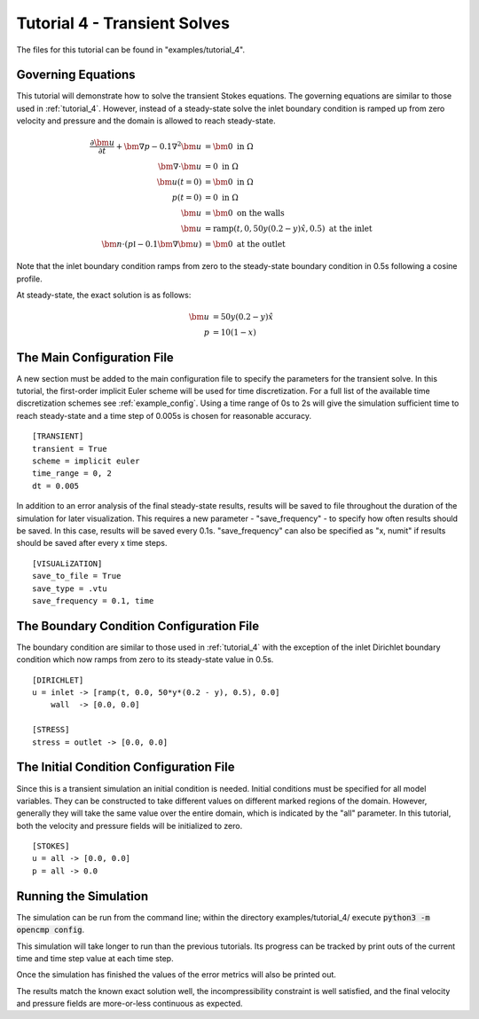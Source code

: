 .. Contains the fourth tutorial.
.. _tutorial_4:

Tutorial 4 - Transient Solves
=============================

The files for this tutorial can be found in "examples/tutorial_4".

Governing Equations
-------------------

This tutorial will demonstrate how to solve the transient Stokes equations. The governing equations are similar to those used in :ref:`tutorial_4`. However, instead of a steady-state solve the inlet boundary condition is ramped up from zero velocity and pressure and the domain is allowed to reach steady-state.

.. math::
   \frac{\partial \bm{u}}{\partial t} + \bm{\nabla} p - 0.1 \nabla^2 \bm{u} &= \bm{0} \mbox{ in } \Omega \\
   \bm{\nabla} \cdot \bm{u} &= 0 \mbox{ in } \Omega \\
   \bm{u}(t=0) &= \bm{0} \mbox{ in } \Omega \\
   p(t=0) &= 0 \mbox{ in } \Omega \\
   \bm{u} &= \bm{0} \mbox{ on the walls} \\
   \bm{u} &= \mbox{ramp}\left(t, 0, 50 y (0.2 - y) \hat{x}, 0.5\right) \mbox{ at the inlet} \\
   \bm{n} \cdot \left(p \mathbb{I} - 0.1 \bm{\nabla} \bm{u} \right) &= \bm{0} \mbox{ at the outlet}

Note that the inlet boundary condition ramps from zero to the steady-state boundary condition in 0.5s following a cosine profile.

At steady-state, the exact solution is as follows:

.. math::
   \bm{u} &= 50 y (0.2 - y) \hat{x} \\
   p &= 10(1 - x)

The Main Configuration File
---------------------------

A new section must be added to the main configuration file to specify the parameters for the transient solve. In this tutorial, the first-order implicit Euler scheme will be used for time discretization. For a full list of the available time discretization schemes see :ref:`example_config`. Using a time range of 0s to 2s will give the simulation sufficient time to reach steady-state and a time step of 0.005s is chosen for reasonable accuracy. ::

   [TRANSIENT]
   transient = True
   scheme = implicit euler
   time_range = 0, 2
   dt = 0.005

In addition to an error analysis of the final steady-state results, results will be saved to file throughout the duration of the simulation for later visualization. This requires a new parameter - "save_frequency" - to specify how often results should be saved. In this case, results will be saved every 0.1s. "save_frequency" can also be specified as "x, numit" if results should be saved after every x time steps. ::

   [VISUALiZATION]
   save_to_file = True
   save_type = .vtu
   save_frequency = 0.1, time

The Boundary Condition Configuration File
-----------------------------------------

The boundary condition are similar to those used in :ref:`tutorial_4` with the exception of the inlet Dirichlet boundary condition which now ramps from zero to its steady-state value in 0.5s. ::

   [DIRICHLET]
   u = inlet -> [ramp(t, 0.0, 50*y*(0.2 - y), 0.5), 0.0]
       wall  -> [0.0, 0.0]

   [STRESS]
   stress = outlet -> [0.0, 0.0]

The Initial Condition Configuration File
----------------------------------------

Since this is a transient simulation an initial condition is needed. Initial conditions must be specified for all model variables. They can be constructed to take different values on different marked regions of the domain. However, generally they will take the same value over the entire domain, which is indicated by the "all" parameter. In this tutorial, both the velocity and pressure fields will be initialized to zero. ::

   [STOKES]
   u = all -> [0.0, 0.0]
   p = all -> 0.0

Running the Simulation
----------------------

The simulation can be run from the command line; within the directory examples/tutorial_4/ execute :code:`python3 -m opencmp config`.


This simulation will take longer to run than the previous tutorials. Its progress can be tracked by print outs of the current time and time step value at each time step.

.. image:: ../_static/tutorial_4_a.png
   :width: 125
   :align: center
   :alt: Time step progression.

Once the simulation has finished the values of the error metrics will also be printed out.

.. image:: ../_static/tutorial_4_b.png
   :width: 400
   :align: center
   :alt: Output of error analysis.

The results match the known exact solution well, the incompressibility constraint is well satisfied, and the final velocity and pressure fields are more-or-less continuous as expected.

